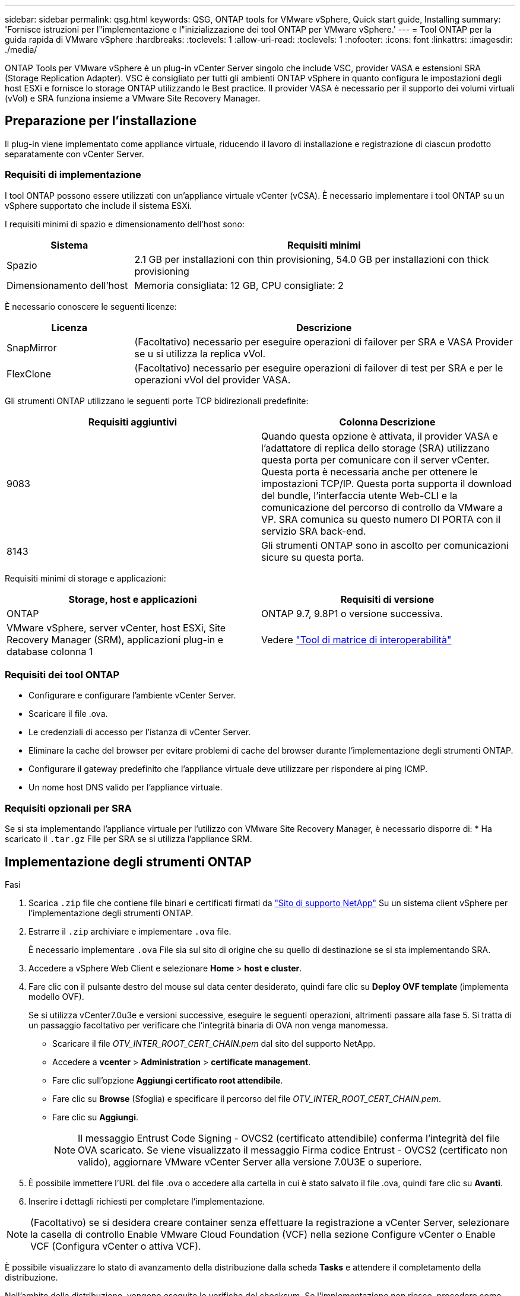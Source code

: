 ---
sidebar: sidebar 
permalink: qsg.html 
keywords: QSG, ONTAP tools for VMware vSphere, Quick start guide, Installing 
summary: 'Fornisce istruzioni per l"implementazione e l"inizializzazione dei tool ONTAP per VMware vSphere.' 
---
= Tool ONTAP per la guida rapida di VMware vSphere
:hardbreaks:
:toclevels: 1
:allow-uri-read: 
:toclevels: 1
:nofooter: 
:icons: font
:linkattrs: 
:imagesdir: ./media/


[role="lead"]
ONTAP Tools per VMware vSphere è un plug-in vCenter Server singolo che include VSC, provider VASA e estensioni SRA (Storage Replication Adapter). VSC è consigliato per tutti gli ambienti ONTAP vSphere in quanto configura le impostazioni degli host ESXi e fornisce lo storage ONTAP utilizzando le Best practice. Il provider VASA è necessario per il supporto dei volumi virtuali (vVol) e SRA funziona insieme a VMware Site Recovery Manager.



== Preparazione per l'installazione

Il plug-in viene implementato come appliance virtuale, riducendo il lavoro di installazione e registrazione di ciascun prodotto separatamente con vCenter Server.



=== Requisiti di implementazione

I tool ONTAP possono essere utilizzati con un'appliance virtuale vCenter (vCSA). È necessario implementare i tool ONTAP su un vSphere supportato che include il sistema ESXi.

I requisiti minimi di spazio e dimensionamento dell'host sono:

[cols="25,75"]
|===
| *Sistema* | *Requisiti minimi* 


| Spazio | 2.1 GB per installazioni con thin provisioning, 54.0 GB per installazioni con thick provisioning 


| Dimensionamento dell'host | Memoria consigliata: 12 GB, CPU consigliate: 2 
|===
È necessario conoscere le seguenti licenze:

[cols="25,75"]
|===
| *Licenza* | *Descrizione* 


| SnapMirror | (Facoltativo) necessario per eseguire operazioni di failover per SRA e VASA Provider se u si utilizza la replica vVol. 


| FlexClone | (Facoltativo) necessario per eseguire operazioni di failover di test per SRA e per le operazioni vVol del provider VASA. 
|===
Gli strumenti ONTAP utilizzano le seguenti porte TCP bidirezionali predefinite:

|===
| *Requisiti aggiuntivi* | *Colonna Descrizione* 


| 9083 | Quando questa opzione è attivata, il provider VASA e l'adattatore di replica dello storage (SRA) utilizzano questa porta per comunicare con il server vCenter. Questa porta è necessaria anche per ottenere le impostazioni TCP/IP. Questa porta supporta il download del bundle, l'interfaccia utente Web-CLI e la comunicazione del percorso di controllo da VMware a VP. SRA comunica su questo numero DI PORTA con il servizio SRA back-end. 


| 8143 | Gli strumenti ONTAP sono in ascolto per comunicazioni sicure su questa porta. 
|===
Requisiti minimi di storage e applicazioni:

|===
| *Storage, host e applicazioni* | *Requisiti di versione* 


| ONTAP | ONTAP 9.7, 9.8P1 o versione successiva. 


| VMware vSphere, server vCenter, host ESXi, Site Recovery Manager (SRM), applicazioni plug-in e database colonna 1 | Vedere https://imt.netapp.com/matrix/imt.jsp?components=105475;&solution=1777&isHWU&src=IMT["Tool di matrice di interoperabilità"^] 
|===


=== Requisiti dei tool ONTAP

* Configurare e configurare l'ambiente vCenter Server.
* Scaricare il file .ova.
* Le credenziali di accesso per l'istanza di vCenter Server.
* Eliminare la cache del browser per evitare problemi di cache del browser durante l'implementazione degli strumenti ONTAP.
* Configurare il gateway predefinito che l'appliance virtuale deve utilizzare per rispondere ai ping ICMP.
* Un nome host DNS valido per l'appliance virtuale.




=== Requisiti opzionali per SRA

Se si sta implementando l'appliance virtuale per l'utilizzo con VMware Site Recovery Manager, è necessario disporre di:
 * Ha scaricato il `.tar.gz` File per SRA se si utilizza l'appliance SRM.



== Implementazione degli strumenti ONTAP

.Fasi
. Scarica `.zip` file che contiene file binari e certificati firmati da https://mysupport.netapp.com/site/products/all/details/otv/downloads-tab["Sito di supporto NetApp"^] Su un sistema client vSphere per l'implementazione degli strumenti ONTAP.
. Estrarre il `.zip` archiviare e implementare `.ova` file.
+
È necessario implementare `.ova` File sia sul sito di origine che su quello di destinazione se si sta implementando SRA.

. Accedere a vSphere Web Client e selezionare *Home* > *host e cluster*.
. Fare clic con il pulsante destro del mouse sul data center desiderato, quindi fare clic su *Deploy OVF template* (implementa modello OVF).
+
Se si utilizza vCenter7.0u3e e versioni successive, eseguire le seguenti operazioni, altrimenti passare alla fase 5. Si tratta di un passaggio facoltativo per verificare che l'integrità binaria di OVA non venga manomessa.

+
** Scaricare il file _OTV_INTER_ROOT_CERT_CHAIN.pem_ dal sito del supporto NetApp.
** Accedere a *vcenter* > *Administration* > *certificate management*.
** Fare clic sull'opzione *Aggiungi certificato root attendibile*.
** Fare clic su *Browse* (Sfoglia) e specificare il percorso del file _OTV_INTER_ROOT_CERT_CHAIN.pem_.
** Fare clic su *Aggiungi*.
+

NOTE: Il messaggio Entrust Code Signing - OVCS2 (certificato attendibile) conferma l'integrità del file OVA scaricato.
Se viene visualizzato il messaggio Firma codice Entrust - OVCS2 (certificato non valido), aggiornare VMware vCenter Server alla versione 7.0U3E o superiore.



. È possibile immettere l'URL del file .ova o accedere alla cartella in cui è stato salvato il file .ova, quindi fare clic su *Avanti*.
. Inserire i dettagli richiesti per completare l'implementazione.



NOTE: (Facoltativo) se si desidera creare container senza effettuare la registrazione a vCenter Server, selezionare la casella di controllo Enable VMware Cloud Foundation (VCF) nella sezione Configure vCenter o Enable VCF (Configura vCenter o attiva VCF).

È possibile visualizzare lo stato di avanzamento della distribuzione dalla scheda *Tasks* e attendere il completamento della distribuzione.

Nell'ambito della distribuzione, vengono eseguite le verifiche del checksum. Se l'implementazione non riesce, procedere come segue:

. Verificare vpserver/logs/checksum.log. Se viene visualizzato il messaggio "verifica checksum non riuscita",
è possibile visualizzare la verifica del vaso non riuscito nello stesso registro.
+
Il file di log contiene l'esecuzione di _sha256sum -c /opt/netapp/vpserver/conf/checksum_.

. Verificare vscserver/log/checksum.log. Se viene visualizzato il messaggio "verifica checksum non riuscita",
è possibile visualizzare la verifica del vaso non riuscito nello stesso registro.
+
Il file di log contiene l'esecuzione di _sha256sum -c /opt/netapp/vscerver/etc/checksum_.





=== Implementazione di SRA su SRM

È possibile implementare SRA sul server Windows SRM o su 8.2 SRM Appliance.



==== Caricamento e configurazione di SRA sull'appliance SRM

.Fasi
. Scaricare il `.tar.gz` dal https://mysupport.netapp.com/site/products/all/details/otv/downloads-tab["Sito di supporto NetApp"^].
. Nella schermata dell'appliance SRM, fare clic su *Storage Replication Adapter* > *New Adapter*.
. Caricare `.tar.gz` File su SRM.
. Eseguire nuovamente la scansione degli adattatori per verificare che i dettagli siano aggiornati nella pagina SRM Storage Replication Adapter.
. Accedere utilizzando l'account amministratore all'appliance SRM utilizzando il putty.
. Passare all'utente root: `su root`
. Nella posizione del log, immettere il comando per ottenere l'ID del docker utilizzato da SRA docker: `docker ps -l`
. Accedere all'ID container: `docker exec -it -u srm <container id> sh`
. Configurare SRM con l'indirizzo IP e la password degli strumenti ONTAP: `perl command.pl -I <otv-IP> administrator <otv-password>`
Viene visualizzato un messaggio di conferma dell'avvenuta memorizzazione delle credenziali di storage.




==== Aggiornamento delle credenziali SRA

.Fasi
. Eliminare il contenuto della directory /srm/sra/conf usando:
+
.. `cd /srm/sra/conf`
.. `rm -rf *`


. Eseguire il comando perl per configurare SRA con le nuove credenziali:
+
.. `cd /srm/sra/`
.. `perl command.pl -I <otv-IP> administrator <otv-password>`






==== Abilitazione di provider VASA e SRA

.Fasi
. Accedere al client Web vSphere utilizzando l'IP vCenter fornito durante l'implementazione degli strumenti OVA ONTAP.
. Nella pagina dei collegamenti, fare clic su *NetApp ONTAP Tools* nella sezione dei plug-in.
. Nel riquadro sinistro degli strumenti di ONTAP, *Impostazioni > Impostazioni amministrative > Gestisci funzionalità* e abilitare le funzionalità richieste.
+

NOTE: IL provider VASA è attivato per impostazione predefinita. Se si desidera utilizzare la funzionalità di replica per gli archivi dati vVol, utilizzare il pulsante di attivazione/disattivazione Enable vVols Replication.

. Inserire l'indirizzo IP degli strumenti ONTAP e la password dell'amministratore, quindi fare clic su *Apply* (Applica).

